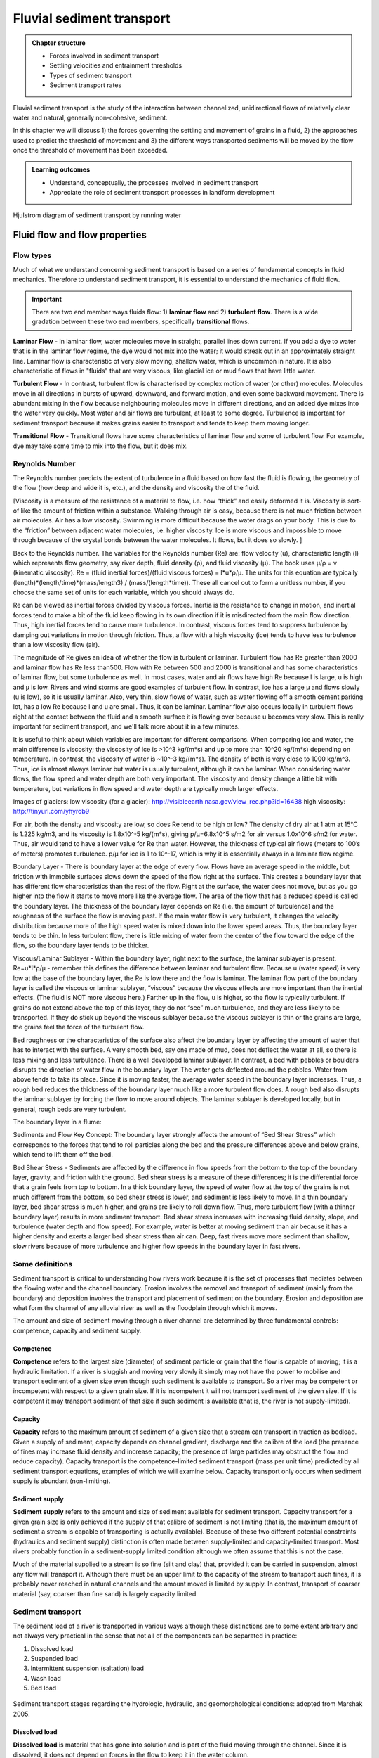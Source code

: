 Fluvial sediment transport
==========================================

..  admonition:: Chapter structure
    :class: toggle

    - Forces involved in sediment transport
    - Settling velocities and entrainment thresholds
    - Types of sediment transport
    - Sediment transport rates

Fluvial sediment transport is the study of the interaction between channelized, unidirectional flows of relatively clear water and natural, generally non-cohesive, sediment.

In this chapter we will discuss 1) the forces governing the settling and movement of grains in a fluid, 2) the approaches used to predict the threshold of movement and 3) the different ways transported sediments will be moved by the flow once the threshold of movement has been exceeded.

..  admonition:: Learning outcomes
    :class: toggle

    - Understand, conceptually, the processes involved in sediment transport
    - Appreciate the role of sediment transport processes in landform development


.. figure:: images/Hjulstromdiagram.png
   :scale: 65 %
   :alt: Hjulstrom diagram of sediment transport by running water
   :align: center

   Hjulstrom diagram of sediment transport by running water



Fluid flow and flow properties
-------------------------------


Flow types
************************************************

Much of what we understand concerning sediment transport is based on a series of fundamental concepts in fluid mechanics. Therefore to understand sediment transport, it is essential to understand the mechanics of fluid flow.

.. important::
  There are two end member ways fluids flow: 1) **laminar flow** and 2) **turbulent flow**. There is a wide gradation between these two end members, specifically **transitional** flows.


.. figure:: images/laminar-and-turbulent-boundary-layers-24.png
  :width: 100 %
  :alt: Different plates
  :align: center


**Laminar Flow** - In laminar flow, water molecules move in straight, parallel lines down current. If you add a dye to water that is in the laminar flow regime, the dye would not mix into the water; it would streak out in an approximately straight line. Laminar flow is characteristic of very slow moving, shallow water, which is uncommon in nature. It is also characteristic of flows in "fluids" that are very viscous, like glacial ice or mud flows that have little water.

**Turbulent Flow** - In contrast, turbulent flow is characterised by complex motion of water (or other) molecules. Molecules move in all directions in bursts of upward, downward, and forward motion, and even some backward movement. There is abundant mixing in the flow because neighbouring molecules move in different directions, and an added dye mixes into the water very quickly. Most water and air flows are turbulent, at least to some degree. Turbulence is important for sediment transport because it makes grains easier to transport and tends to keep them moving longer.

**Transitional Flow** - Transitional flows have some characteristics of laminar flow and some of turbulent flow. For example, dye may take some time to mix into the flow, but it does mix.



Reynolds Number
************************************************

The Reynolds number predicts the extent of turbulence in a fluid based on how fast the fluid is flowing, the geometry of the flow (how deep and wide it is, etc.), and the density and viscosity the of the fluid.

[Viscosity is a measure of the resistance of a material to flow, i.e. how “thick” and easily deformed it is. Viscosity is sort-of like the amount of friction within a substance. Walking through air is easy, because there is not much friction between air molecules. Air has a low viscosity. Swimming is more difficult because the water drags on your body. This is due to the “friction” between adjacent water molecules, i.e. higher viscosity. Ice is more viscous and impossible to move through because of the crystal bonds between the water molecules. It flows, but it does so slowly. ]

Back to the Reynolds number. The variables for the Reynolds number (Re) are: flow velocity (u), characteristic length (l) which represents flow geometry, say river depth, fluid density (ρ), and fluid viscosity (µ). The book uses µ/ρ = v (kinematic viscosity). Re = (fluid inertial forces)/(fluid viscous forces) = l*u*ρ/µ. The units for this equation are typically (length)*(length/time)*(mass/length3) / (mass/(length*time)). These all cancel out to form a unitless number, if you choose the same set of units for each variable, which you should always do.

Re can be viewed as inertial forces divided by viscous forces. Inertia is the resistance to change in motion, and inertial forces tend to make a bit of the fluid keep flowing in its own direction if it is misdirected from the main flow direction. Thus, high inertial forces tend to cause more turbulence. In contrast, viscous forces tend to suppress turbulence by damping out variations in motion through friction. Thus, a flow with a high viscosity (ice) tends to have less turbulence than a low viscosity flow (air).

The magnitude of Re gives an idea of whether the flow is turbulent or laminar. Turbulent flow has Re greater than 2000 and laminar flow has Re less than500. Flow with Re between 500 and 2000 is transitional and has some characteristics of laminar flow, but some turbulence as well. In most cases, water and air flows have high Re because l is large, u is high and µ is low. Rivers and wind storms are good examples of turbulent flow. In contrast, ice has a large µ and flows slowly (u is low), so it is usually laminar. Also, very thin, slow flows of water, such as water flowing off a smooth cement parking lot, has a low Re because l and u are small. Thus, it can be laminar. Laminar flow also occurs locally in turbulent flows right at the contact between the fluid and a smooth surface it is flowing over because u becomes very slow. This is really important for sediment transport, and we'll talk more about it in a few minutes.

It is useful to think about which variables are important for different comparisons. When comparing ice and water, the main difference is viscosity; the viscosity of ice is >10^3 kg/(m*s) and up to more than 10^20 kg/(m*s) depending on temperature. In contrast, the viscosity of water is ~10^-3 kg/(m*s). The density of both is very close to 1000 kg/m^3. Thus, ice is almost always laminar but water is usually turbulent, although it can be laminar. When considering water flows, the flow speed and water depth are both very important. The viscosity and density change a little bit with temperature, but variations in flow speed and water depth are typically much larger effects.

Images of glaciers:
low viscosity (for a glacier): http://visibleearth.nasa.gov/view_rec.php?id=16438
high viscosity: http://tinyurl.com/yhyrob9

For air, both the density and viscosity are low, so does Re tend to be high or low? The density of dry air at 1 atm at 15°C is 1.225 kg/m3, and its viscosity is 1.8x10^-5 kg/(m*s), giving p/µ=6.8x10^5 s/m2 for air versus 1.0x10^6 s/m2 for water. Thus, air would tend to have a lower value for Re than water. However, the thickness of typical air flows (meters to 100’s of meters) promotes turbulence. p/µ for ice is 1 to 10^-17, which is why it is essentially always in a laminar flow regime.

Boundary Layer - There is boundary layer at the edge of every flow. Flows have an average speed in the middle, but friction with immobile surfaces slows down the speed of the flow right at the surface. This creates a boundary layer that has different flow characteristics than the rest of the flow. Right at the surface, the water does not move, but as you go higher into the flow it starts to move more like the average flow. The area of the flow that has a reduced speed is called the boundary layer. The thickness of the boundary layer depends on Re (i.e. the amount of turbulence) and the roughness of the surface the flow is moving past. If the main water flow is very turbulent, it changes the velocity distribution because more of the high speed water is mixed down into the lower speed areas. Thus, the boundary layer tends to be thin. In less turbulent flow, there is little mixing of water from the center of the flow toward the edge of the flow, so the boundary layer tends to be thicker.

Viscous/Laminar Sublayer - Within the boundary layer, right next to the surface, the laminar sublayer is present. Re=u*l*ρ/µ - remember this defines the difference between laminar and turbulent flow. Because u (water speed) is very low at the base of the boundary layer, the Re is low there and the flow is laminar. The laminar flow part of the boundary layer is called the viscous or laminar sublayer, “viscous” because the viscous effects are more important than the inertial effects. (The fluid is NOT more viscous here.) Farther up in the flow, u is higher, so the flow is typically turbulent. If grains do not extend above the top of this layer, they do not “see” much turbulence, and they are less likely to be transported. If they do stick up beyond the viscous sublayer because the viscous sublayer is thin or the grains are large, the grains feel the force of the turbulent flow.

Bed roughness or the characteristics of the surface also affect the boundary layer by affecting the amount of water that has to interact with the surface. A very smooth bed, say one made of mud, does not deflect the water at all, so there is less mixing and less turbulence. There is a well developed laminar sublayer. In contrast, a bed with pebbles or boulders disrupts the direction of water flow in the boundary layer. The water gets deflected around the pebbles. Water from above tends to take its place. Since it is moving faster, the average water speed in the boundary layer increases. Thus, a rough bed reduces the thickness of the boundary layer much like a more turbulent flow does. A rough bed also disrupts the laminar sublayer by forcing the flow to move around objects. The laminar sublayer is developed locally, but in general, rough beds are very turbulent.

The boundary layer in a flume:


Sediments and Flow
Key Concept: The boundary layer strongly affects the amount of “Bed Shear Stress” which corresponds to the forces that tend to roll particles along the bed and the pressure differences above and below grains, which tend to lift them off the bed.

Bed Shear Stress - Sediments are affected by the difference in flow speeds from the bottom to the top of the boundary layer, gravity, and friction with the ground. Bed shear stress is a measure of these differences; it is the differential force that a grain feels from top to bottom. In a thick boundary layer, the speed of water flow at the top of the grains is not much different from the bottom, so bed shear stress is lower, and sediment is less likely to move. In a thin boundary layer, bed shear stress is much higher, and grains are likely to roll down flow. Thus, more turbulent flow (with a thinner boundary layer) results in more sediment transport. Bed shear stress increases with increasing fluid density, slope, and turbulence (water depth and flow speed). For example, water is better at moving sediment than air because it has a higher density and exerts a larger bed shear stress than air can. Deep, fast rivers move more sediment than shallow, slow rivers because of more turbulence and higher flow speeds in the boundary layer in fast rivers.

Some definitions
*******************


Sediment transport is critical to understanding how rivers work because
it is the set of processes that mediates between the flowing water
and the channel boundary. Erosion involves the removal and transport
of sediment (mainly from the boundary) and deposition involves the
transport and placement of sediment on the boundary. Erosion and
deposition are what form the channel of any alluvial river as well as the
floodplain through which it moves.

The amount and size of sediment moving through a river channel are
determined by three fundamental controls: competence, capacity and
sediment supply.

Competence
^^^^^^^^^^^^^^^^^^^^^^^^^^

**Competence** refers to the largest size (diameter) of sediment particle or grain that the flow is capable of moving; it is a hydraulic limitation. If a river is sluggish and moving very slowly it simply may not have the power to mobilise and transport sediment of a given size even though such sediment is available to transport. So a river may be competent or incompetent with respect to a given grain size. If it is incompetent it will not transport sediment of the given size. If it is competent it may transport sediment of that size if such sediment is available (that is, the river is not supply-limited).

Capacity
^^^^^^^^^^^^^^^^^^^^^^^^^^

**Capacity** refers to the maximum amount of sediment of a given size that a stream can transport in traction as bedload. Given a supply of sediment, capacity depends on channel gradient, discharge and the calibre of the load (the presence of fines may increase fluid density and increase capacity; the presence of large particles may obstruct the flow and reduce capacity). Capacity transport is the competence-limited sediment transport (mass per unit time) predicted by all sediment transport equations, examples of which we will examine below. Capacity transport only occurs when sediment supply is abundant (non-limiting).

Sediment supply
^^^^^^^^^^^^^^^^^^^^^^^^^^

**Sediment supply** refers to the amount and size of sediment available for sediment transport. Capacity transport for a given grain size is only achieved if the supply of that calibre of sediment is not limiting (that is, the maximum amount of sediment a stream is capable of transporting is actually available). Because of these two different potential constraints (hydraulics and sediment supply) distinction is often made between supply-limited and capacity-limited transport. Most rivers probably function in a sediment-supply limited condition although we often assume that this is not the case.

Much of the material supplied to a stream is so fine (silt and clay) that, provided it can be carried in suspension, almost any flow will transport it. Although there must be an upper limit to the capacity of the stream to transport such fines, it is probably never reached in natural channels
and the amount moved is limited by supply. In contrast, transport of coarser material (say, coarser than fine sand) is largely capacity limited.


Sediment transport
*******************

The sediment load of a river is transported in various ways although these distinctions are to some extent arbitrary and not always very practical in the sense that not all of the components can be separated in practice:

1. Dissolved load
2. Suspended load
3. Intermittent suspension (saltation) load
4. Wash load
5. Bed load


.. figure:: images/transport.jpg
   :scale: 70 %
   :alt: Sediment transport
   :align: center

   Sediment transport stages regarding the hydrologic, hydraulic, and geomorphological conditions: adopted from Marshak 2005.

Dissolved load
^^^^^^^^^^^^^^^^^^^^^^^^^^

**Dissolved load** is material that has gone into solution and is part of the fluid moving through the channel. Since it is dissolved, it does not depend on forces in the flow to keep it in the water column.

In sediment-transport theory an important distinction is made between dissolved material and clastic material. Clastic material is all the particulate matter (undissolved material) carried by a river regardless of the grain size. The clastic load of a river is moved by several mechanisms that are the basis for recognizing the two principal sediment transport modes: *suspended-sediment load* and *bed-material load*.

Suspended-sediment load
^^^^^^^^^^^^^^^^^^^^^^^^^^

**Suspended-sediment load** is the clastic (particulate) material that moves through the channel in the water column. These materials, mainly silt and sand, are kept in suspension by the upward flux of turbulence generated at the bed of the channel. The upward currents must equal or exceed the particle fall-velocity for suspended-sediment load to be sustained.

The size and concentration of suspended-sediment typically varies logarithmically with height above the bed. That is, concentration and grain size form linear plots with the logarithm of height above the bed. Coarse sand is highly concentrated near the bed and declines with height at a faster rate than does fine sand. Fine silt is so easily suspended that it is far more uniformly distributed in a vertical section than is the coarser material. Similarly, the grain-size distribution within a sample of sand displays far more vertical variation than does the vertical distribution of grain size within the silt range. The former is too large for the flow to move much of it into the upper water column and the latter is so small and easily suspended that it is well represented at all levels thus giving rise to a more uniform grain-size profile.

.. figure:: images/profiles.png
   :scale: 32 %
   :alt: vertical profiles
   :align: center

   Typical vertical profiles of suspended-sediment concentration (A) & grain size in open-channel flows (B)

Wash load
^^^^^^^^^^^^^^^^^^^^^^^^^^

Although **wash load** is part of the suspended-sediment load it is useful here to make a distinction. Unlike most suspended-sediment load, wash load does not rely on the force of mechanical turbulence generated by flowing water to keep it in suspension. It is so fine (in the clay range) that it is kept in suspension by thermal molecular agitation (sometimes known as Brownian motion, named for the early 19th century botanist who described the random motion of microscopic pollen spores and dust). Because these clays are always in suspension, wash load is that component of the particulate or clastic load that is “washed” through the river system. Unlike coarser suspended sediment, wash load tends to be uniformly distributed throughout the water column. That is, unlike the coarser load, it does not vary with height above the bed.

Distinction is made between fully-suspended load and bed load by classifying the intermediate and transient transport state as saltation load transport. These are particles that bounce along the channel, partly supported by the turbulence in the flow and partly by the bed. They follow a distinctively asymmetric trajectory. Saltation load may be measured as suspended load (when in the water column) or as bedload (when on the bed). Although the distinction between saltation load and other types of sediment load may be important to those studying the physics of grain movement, most geomorphologists are content to ignore it as a special case.
ore uniform grain-size profile.


Bed load
^^^^^^^^^^^^^^^^^^^^^^^^^^

**Bed load** is the clastic (particulate) material that moves through the channel fully supported by the channel bed itself. These materials, mainly sand and gravel, are kept in motion (rolling and sliding) by the shear stress acting at the boundary. Unlike the suspended load, the bed-load component is almost always capacity limited (that is, a function of hydraulics rather than supply). A distinction is often made between the bed-material load and the bed load.

**Bed-material load** is that part of the sediment load found in appreciable quantities in the bed (generally > 0.062 mm in diameter) and is collected in a bed-load sampler. That is, the bed material is the source of this load component and it includes particles that slide and roll along the bed (in bed-load transport) but also those near the bed transported in saltation or suspension. Bed load, strictly defined, is just that component of the moving sediment that is supported by the bed (and not by the flow).

Theory of sediment entrainment
*******************************

.. figure:: images/liftdrag.png
   :scale: 47 %
   :alt: Lift & drag forces acting on a submerged particle.
   :align: center

   Lift & drag forces acting on a submerged particle.


At a very simple deterministic level of analysis, a particle of sediment will begin to move when the force of the flowing water applied to it equals its submerged weight. This simple analysis leads to:


.. math::

   \tau_{cr} = K g (\rho_s - \rho) D

where :math:`K = \eta /\tan(\phi)` and :math:`\eta = n D^2` (a packing coefficient) and :math:`\phi` is the internal angle of friction of the sediment.

Although this simple analytical approach (called the White analysis, after its originator) is useful because it highlights the general structural relationships (balance of forces) involved in this problem, it is not of much practical use because it greatly oversimplifies the actual complex forces involved. That is, there is more to this problem of specifying the entrainment conditions than merely balancing mean boundary shear stress and the submerged weight of the particle. Mean boundary shear stress is just one of several impelling forces and the particle submerged weight is just one of several inertial forces. Unfortunately, the other forces are very difficult to characterise in a precise quantitative.

The most widely used semi-empirical approach to defining the threshold of sediment motion was proposed in the early 1900’s by the German physicist Albert F. Shields. Shields (1936) plotted the dimensionless shear stress (:math:`\theta = \tau_{cr} / (g(\rho_s - \rho)D)`) against the particle Reynolds number (:math:`Re_p = D / \delta_0`) where :math:`\delta_0` is the thickness of the laminar sublayer.

The dimensionless shear stress in the Shields diagram is commonly termed the Shields stress or the Shields parameter. Several aspects of the Shields diagram are particularly noteworthy:

.. figure:: images/shield.png
   :scale: 65 %
   :alt: Shields Diagram from Van Rijn (1984).
   :align: center

   Shields Diagram from Van Rijn (1984).


1. The lowest Shields stress occurs in the sand range (0.06-2.00 mm). Sand is small enough to have small mass but too large for adhesion forces to come into play.
2. Silt/clay, in spite of the smaller size, requires a higher shear stress for motion than sand. Here adhesion forces become overwhelmingly large and bind the sediment together into a mass that is very resistant to erosion.
3. The Shields parameter for gravel is constant at 0.06, implying that Shields stress here becomes a simple function of grain size. This is a quite remarkable finding and allows us, as we will see below, to derive a simple relationship between the size of gravel and the shear stress required to move it.
4. The Shields parameter applies well to natural gravel-bed rivers.
